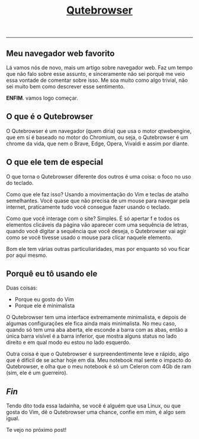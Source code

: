 #+TITLE: [[../index.html][Qutebrowser]]
-----
** Meu navegador web favorito

Lá vamos nós de novo, mais um artigo sobre navegador web. Faz um tempo que não falo sobre esse assunto, e sinceramente não sei porquê me veio essa vontade de comentar sobre isso. Me soa muito como algo trivial, não sei muito bem como descrever esse sentimento.

*ENFIM*.
vamos logo começar.

** O que é o Qutebrowser

O Qutebrowser é um navegador (quem diria) que usa o motor qtwebengine, que em si é baseado no motor do Chromium, ou seja, o Qutebrowser é um chrome da vida, que nem o Brave, Edge, Opera, Vivaldi e assim por diante.

** O que ele tem de especial

O que torna o Qutebrowser diferente dos outros é uma coisa: o foco no uso do teclado.

Como que ele faz isso? Usando a movimentação do Vim e teclas de atalho semelhantes. Você quase que não precisa de um mouse para navegar pela internet, praticamente tudo você consegue fazer usando o teclado.

Como que você interage com o site? Simples. É só apertar f e todos os elementos clicáveis da página vão aparecer com uma sequência de letras, quando você digitar a sequência que você deseja, o Qutebrowser vai agir como se você tivesse usado o mouse para clicar naquele elemento.

Bom ele tem várias outras particuliaridades, mas por enquanto só vou ficar por aqui mesmo.

** Porquê eu tô usando ele

Duas coisas:

- Porque eu gosto do Vim
- Porque ele é minimalista

O Qutebrowser tem uma interface extremamente minimalista, e depois de algumas configurações ele fica ainda mais minimalista. No meu caso, quando só tem uma aba aberta, ele esconde a barra com as abas, então a única barra visível é a barra inferior, que mostra alguns status no lado direito e em qual modo eu estou no lado esquerdo.

Outra coisa é que o Qutebrowser é surpreendentimente leve e rápido, algo que é difícil de se achar hoje em dia. Meu notebook mal sente o impacto do Qutebrowser, e olha que o meu notebook é só um Celeron com 4Gb de ram (sim, ele é um guerreiro).

** /Fin/

Tendo dito toda essa ladainha, se você é alguém que usa Linux, ou que gosta do Vim, dê o Qutebrowser uma chance, confie em mim, é algo sem igual.

Te vejo no próximo post!
